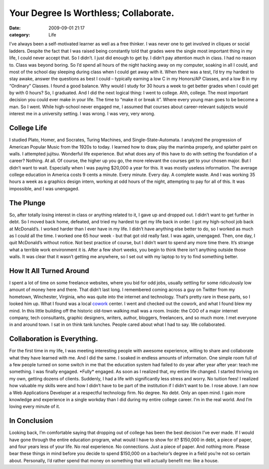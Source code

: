 Your Degree Is Worthless; Collaborate.
######################################

:date: 2009-09-01 21:17
:category: Life


I’ve always been a self-motivated learner as well as a free
thinker. I was never one to get involved in cliques or social
ladders. Despite the fact that I was raised being constantly told
that grades were the single most important thing in my life, I
could never accept that. So I didn’t. I just did enough to get by.
I didn’t pay attention much in class. I had no reason to. Class was
beyond boring. So I’d spend all hours of the night hacking away on
my computer, soaking in all I could, and most of the school day
sleeping during class when I could get away with it. When there was
a test, I’d try my hardest to stay awake, answer the questions as
best I could – typically earning a low C in my Honors/AP Classes,
and a low B in my “Ordinary” Classes. I found a good balance. Why
would I study for 30 hours a week to get better grades when I could
get by with 0 hours? So, I graduated. And I did the next logical
thing: I went to college. Ahh, college. The most important decision
you could ever make in your life. The time to “make it or break
it”. Where every young man goes to be become a man. So I went.
While high-school never engaged me, I assumed that courses about
career-relevant subjects would interest me in a university setting.
I was wrong. I was very, very wrong. 

College Life 
------------ 

I studied Plato, Homer, and Socrates, Turing Machines, and
Single-State-Automata. I analyzed the progression of American
Popular Music from the 1920s to today. I learned how to draw, play
the marimba properly, and splatter paint on walls. I attempted
jujitsu. Wonderful life experience. But what does any of this have
to do with setting the foundation of a career? Nothing. At all. Of
course, the higher up you go, the more relevant the courses get to
your chosen major. But I didn’t want to wait. Especially when I was
paying $20,000 a year for this. It was mostly useless information.
The average college education in America costs 9 cents a minute.
Every minute. Every day. A complete waste. And I was working 35
hours a week as a graphics design intern, working at odd hours of
the night, attempting to pay for all of this. It was impossible,
and I was unengaged. 

The Plunge
----------

So, after totally losing
interest in class or anything related to it, I gave up and dropped
out. I didn’t want to get further in debt. So I moved back home,
defeated, and tried my hardest to get my life back in order. I got
my high-school job back at McDonald’s. I worked harder than I ever
have in my life. I didn’t have anything else better to do, so I
worked as much as I could all the time. I worked one 65 hour week -
but that got old really fast. I was again, unengaged. Then, one
day, I quit McDonald’s without notice. Not best practice of
course, but I didn’t want to spend any more time there. It’s
strange what a terrible work environment it is. After a few short
weeks, you begin to think there isn’t anything outside those walls.
It was clear that it wasn’t getting me anywhere, so I set out with
my laptop to try to find something better. 


How It All Turned Around
------------------------ 

I spent a lot of time on some freelance
websites, where you bid for odd jobs, usually settling for some
ridiculously low amount of money here and there. That didn’t last
long. I remembered coming across a guy on Twitter from my hometown,
Winchester, Virginia, who was quite into the internet and
technology. That’s pretty rare in these parts, so I looked him up.
What I found was a local `cowork <http://brightcowork.com>`_
center. I went and checked out the cowork, and what I found blew my
mind. In this little building off the historic old-town walking
mall was a room. Inside: the COO of a major internet company, tech
consultants, graphic designers, writers, author, bloggers,
freelancers, and so much more. I met everyone in and around town. I
sat in on think tank lunches. People cared about what I had to say.
We collaborated. 


Collaboration is Everything.
---------------------------- 

For the first time in my life, I was meeting
interesting people with awesome experience, willing to share and
collaborate what they have learned with me. And I did the same. I
soaked in endless amounts of information. One simple room full of a
few people turned on some switch in me that the education system
had failed to do year after year after year: teach me something. I
was finally engaged. \*Fully\* engaged. As soon as I realized that,
my entire life changed. I started thriving on my own, getting
dozens of clients. Suddenly, I had a life with significantly less
stress and worry. No tuition fees! I realized how valuable my
skills were and how I didn’t have to be part of the institution if
I didn’t want to be. I rose above. I am now a Web Applications
Developer at a respectful technology firm. No degree. No debt. Only
an open mind. I gain more knowledge and experience in a single
workday than I did during my entire college career. I’m in the real
world. And I’m loving every minute of it. 


In Conclusion
------------- 

Looking back, I’m comfortable saying that dropping
out of college has been the best decision I’ve ever made. If I
would have gone through the entire education program, what would I
have to show for it? $150,000 in debt, a piece of paper, and four
years less of your life. No real experience. No connections. Just a
piece of paper. And nothing more. Please bear these things in mind
before you decide to spend $150,000 on a bachelor’s degree in a
field you’re not so certain about. Personally, I’d rather spend
that money on something that will actually benefit me: like a
house.
